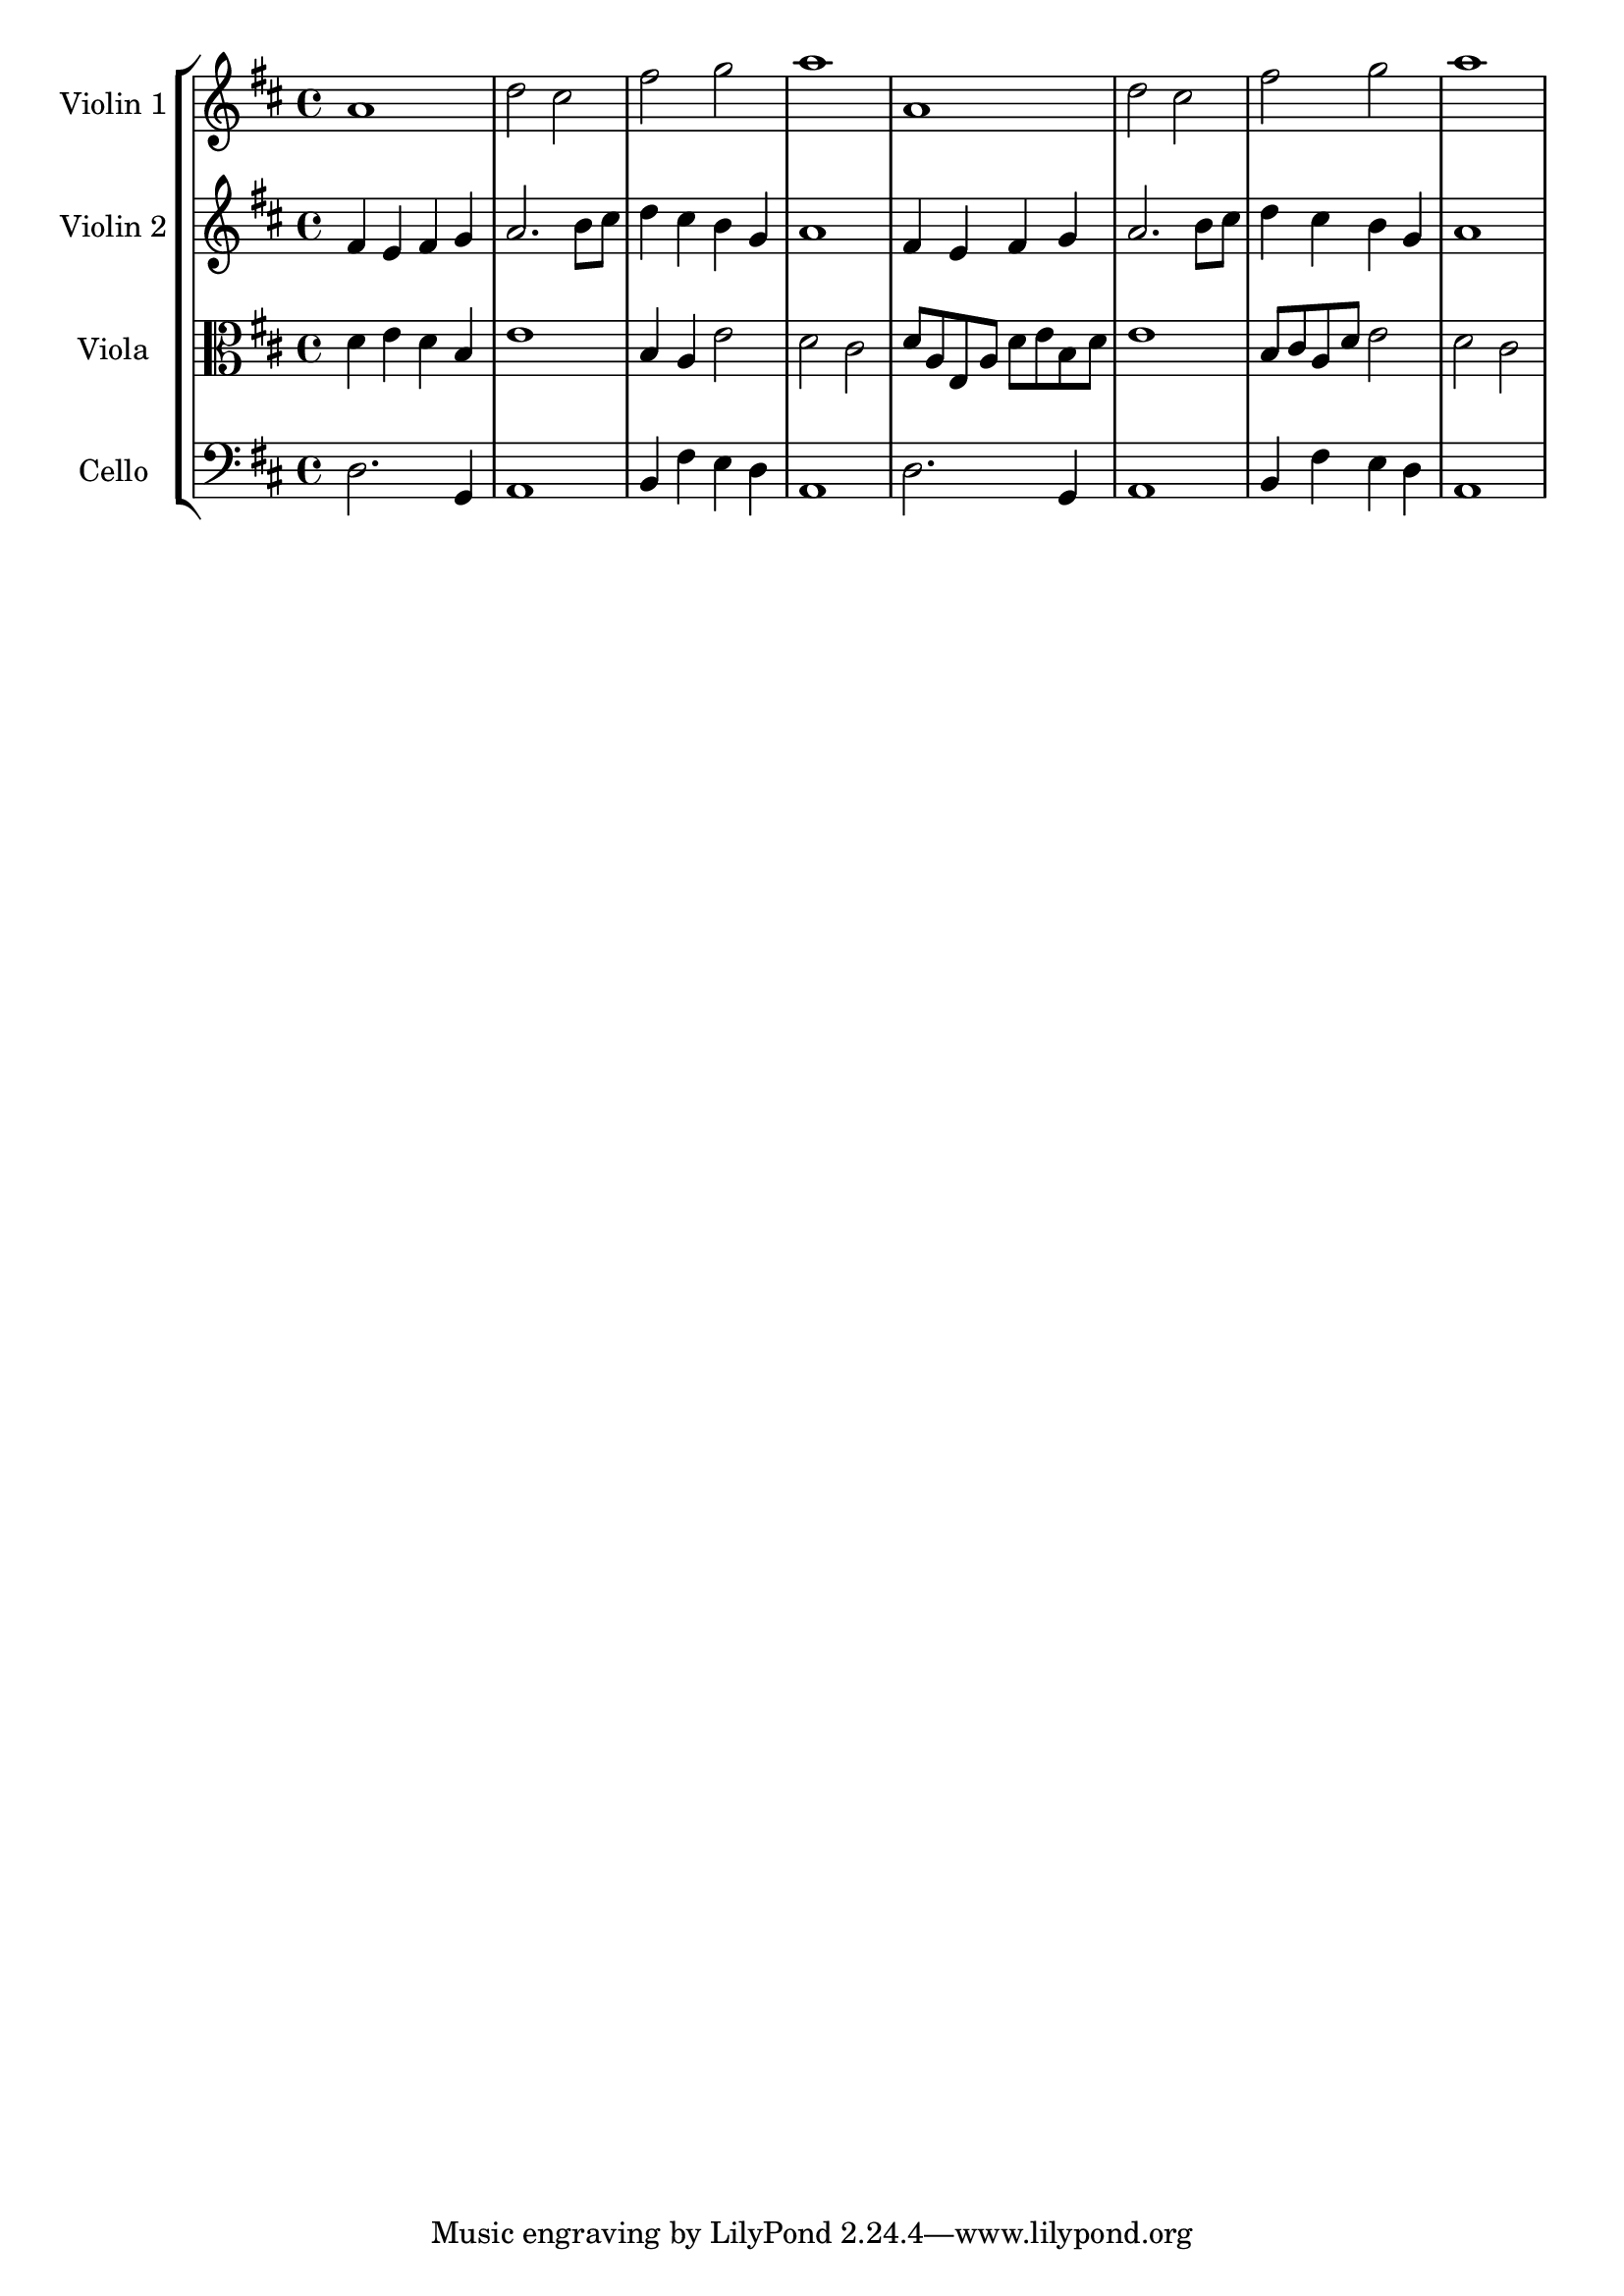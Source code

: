  	
global= {
  \time 4/4
  \key d \major
}

violinOne = \new Voice \relative c'' {
  a1 | d2 cis | fis g | a1
  a,1 | d2 cis | fis g | a1
}

violinTwo = \new Voice \relative c'' {
  fis,4 e fis g | a2. b8 cis | d4 cis b g | a1
  fis4 e fis g | a2. b8 cis | d4 cis b g | a1

}

viola = \new Voice \relative c' {
  \clef alto
  d4 e d b | e1 | b4 a e'2 | d cis
  d8 a e a d e b d | e1 | b8 cis a d e2 | d cis
}

cello = \new Voice \relative c' {
  \clef bass
  d,2. g,4 | a1 | b4 fis' e d | a1 
  d2. g,4 | a1 | b4 fis' e d | a1 
}

\score {
  \new StaffGroup <<
    \new Staff \with { instrumentName = "Violin 1" }
    << \global \violinOne >>
    \new Staff \with { instrumentName = "Violin 2" }
    << \global \violinTwo >>
    \new Staff \with { instrumentName = "Viola" }
    << \global \viola >>
    \new Staff \with { instrumentName = "Cello" }
    << \global \cello >>
  >>
  \layout { }
  \midi { }
}